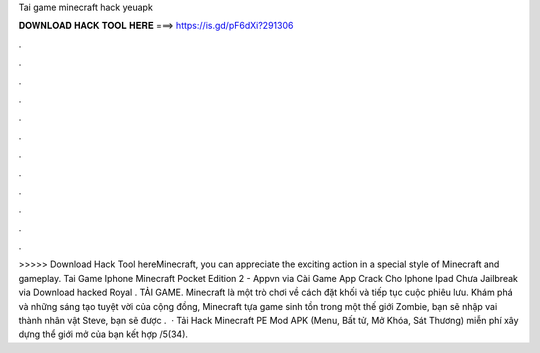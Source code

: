 Tai game minecraft hack yeuapk

𝐃𝐎𝐖𝐍𝐋𝐎𝐀𝐃 𝐇𝐀𝐂𝐊 𝐓𝐎𝐎𝐋 𝐇𝐄𝐑𝐄 ===> https://is.gd/pF6dXi?291306

.

.

.

.

.

.

.

.

.

.

.

.

>>>>> Download Hack Tool hereMinecraft, you can appreciate the exciting action in a special style of Minecraft and gameplay. Tai Game Iphone Minecraft Pocket Edition 2 - Appvn via  Cài Game App Crack Cho Iphone Ipad Chưa Jailbreak via  Download hacked Royal . TẢI GAME. Minecraft là một trò chơi về cách đặt khối và tiếp tục cuộc phiêu lưu. Khám phá và những sáng tạo tuyệt vời của cộng đồng, Minecraft tựa game sinh tồn trong một thế giới Zombie, bạn sẽ nhập vai thành nhân vật Steve, bạn sẽ được .  · Tải Hack Minecraft PE Mod APK (Menu, Bất tử, Mở Khóa, Sát Thương) miễn phí xây dựng thể giới mở của bạn kết hợp /5(34).